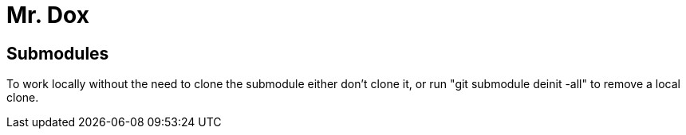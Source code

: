 # Mr. Dox

## Submodules

To work locally without the need to clone
the submodule either don't clone it, or
run "git submodule deinit -all" to remove
a local clone.
